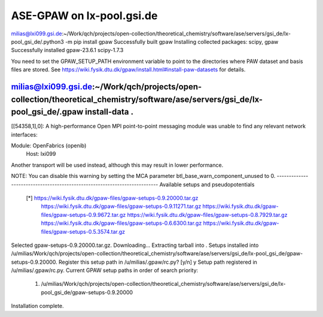 ==========================
ASE-GPAW on lx-pool.gsi.de
==========================

milias@lxi099.gsi.de:~/Work/qch/projects/open-collection/theoretical_chemistry/software/ase/servers/gsi_de/lx-pool_gsi_de/.python3 -m pip install gpaw
Successfully built gpaw
Installing collected packages: scipy, gpaw
Successfully installed gpaw-23.6.1 scipy-1.7.3

You need to set the GPAW_SETUP_PATH environment variable to point to
the directories where PAW dataset and basis files are stored.  See
https://wiki.fysik.dtu.dk/gpaw/install.html#install-paw-datasets
for details.

milias@lxi099.gsi.de:~/Work/qch/projects/open-collection/theoretical_chemistry/software/ase/servers/gsi_de/lx-pool_gsi_de/.gpaw install-data .
--------------------------------------------------------------------------
[[54358,1],0]: A high-performance Open MPI point-to-point messaging module
was unable to find any relevant network interfaces:

Module: OpenFabrics (openib)
  Host: lxi099

Another transport will be used instead, although this may result in
lower performance.

NOTE: You can disable this warning by setting the MCA parameter
btl_base_warn_component_unused to 0.
--------------------------------------------------------------------------
Available setups and pseudopotentials
  [*] https://wiki.fysik.dtu.dk/gpaw-files/gpaw-setups-0.9.20000.tar.gz
      https://wiki.fysik.dtu.dk/gpaw-files/gpaw-setups-0.9.11271.tar.gz
      https://wiki.fysik.dtu.dk/gpaw-files/gpaw-setups-0.9.9672.tar.gz
      https://wiki.fysik.dtu.dk/gpaw-files/gpaw-setups-0.8.7929.tar.gz
      https://wiki.fysik.dtu.dk/gpaw-files/gpaw-setups-0.6.6300.tar.gz
      https://wiki.fysik.dtu.dk/gpaw-files/gpaw-setups-0.5.3574.tar.gz

Selected gpaw-setups-0.9.20000.tar.gz.  Downloading...
Extracting tarball into .
Setups installed into /u/milias/Work/qch/projects/open-collection/theoretical_chemistry/software/ase/servers/gsi_de/lx-pool_gsi_de/gpaw-setups-0.9.20000.
Register this setup path in /u/milias/.gpaw/rc.py? [y/n] y
Setup path registered in /u/milias/.gpaw/rc.py.
Current GPAW setup paths in order of search priority:
   1. /u/milias/Work/qch/projects/open-collection/theoretical_chemistry/software/ase/servers/gsi_de/lx-pool_gsi_de/gpaw-setups-0.9.20000
Installation complete.






